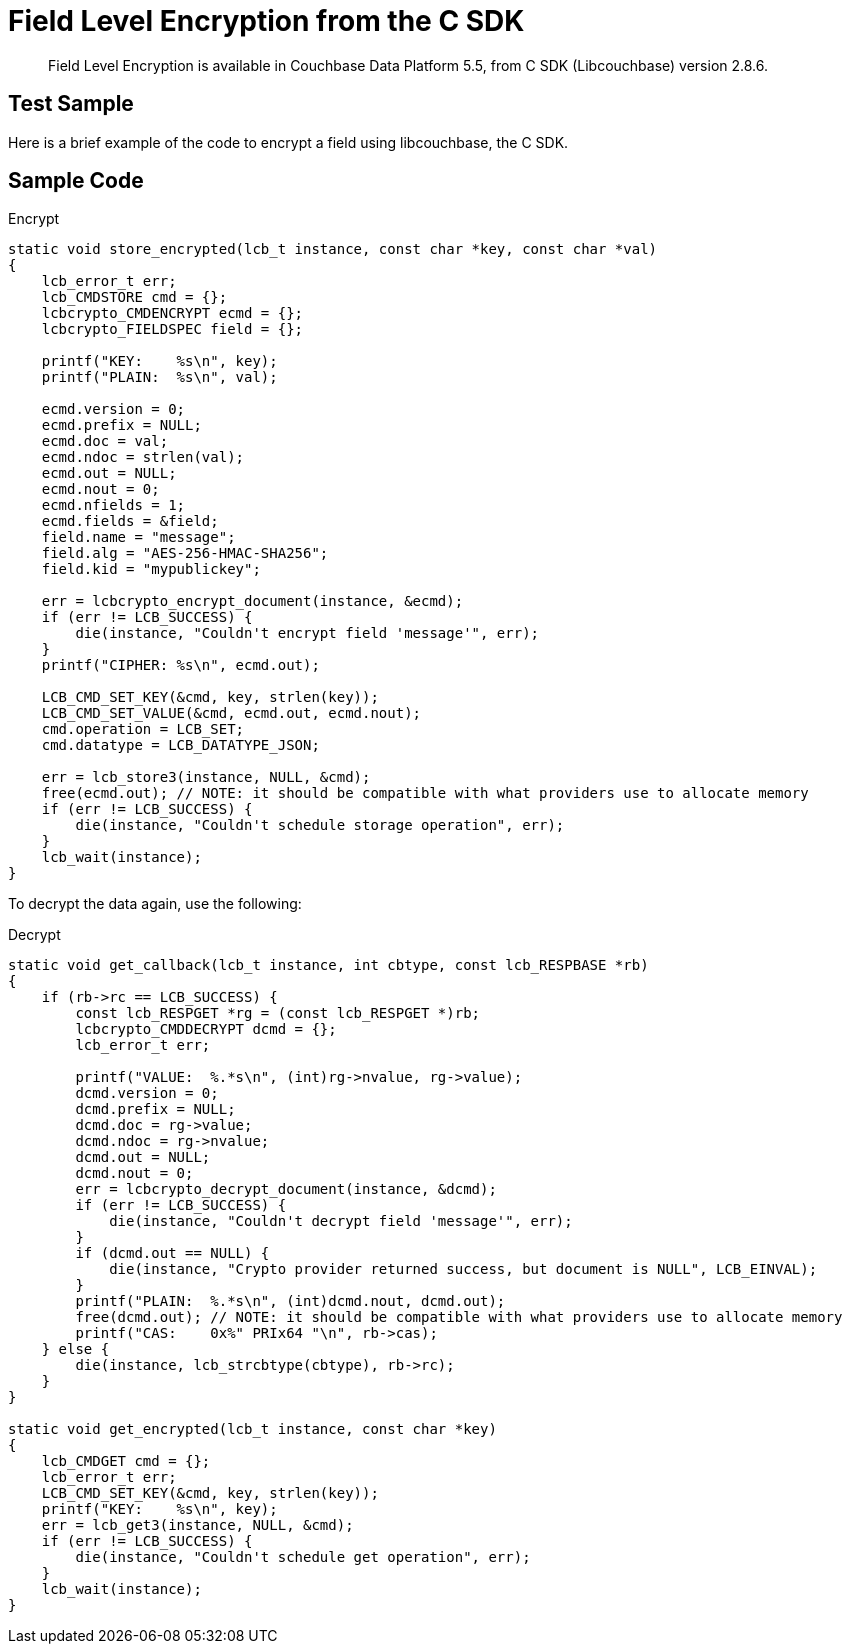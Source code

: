 = Field Level Encryption from the C SDK
:page-topic-type: concept
:page-aliases: howtos:encrypting-using-sdk

[abstract]
Field Level Encryption is available in Couchbase Data Platform 5.5, from C SDK (Libcouchbase) version 2.8.6.

[#intro]
== Test Sample

Here is a brief example of the code to encrypt a field using libcouchbase, the C SDK.

[#sample-code]
== Sample Code

.Encrypt
[source,c]
----
static void store_encrypted(lcb_t instance, const char *key, const char *val)
{
    lcb_error_t err;
    lcb_CMDSTORE cmd = {};
    lcbcrypto_CMDENCRYPT ecmd = {};
    lcbcrypto_FIELDSPEC field = {};

    printf("KEY:    %s\n", key);
    printf("PLAIN:  %s\n", val);

    ecmd.version = 0;
    ecmd.prefix = NULL;
    ecmd.doc = val;
    ecmd.ndoc = strlen(val);
    ecmd.out = NULL;
    ecmd.nout = 0;
    ecmd.nfields = 1;
    ecmd.fields = &field;
    field.name = "message";
    field.alg = "AES-256-HMAC-SHA256";
    field.kid = "mypublickey";

    err = lcbcrypto_encrypt_document(instance, &ecmd);
    if (err != LCB_SUCCESS) {
        die(instance, "Couldn't encrypt field 'message'", err);
    }
    printf("CIPHER: %s\n", ecmd.out);

    LCB_CMD_SET_KEY(&cmd, key, strlen(key));
    LCB_CMD_SET_VALUE(&cmd, ecmd.out, ecmd.nout);
    cmd.operation = LCB_SET;
    cmd.datatype = LCB_DATATYPE_JSON;

    err = lcb_store3(instance, NULL, &cmd);
    free(ecmd.out); // NOTE: it should be compatible with what providers use to allocate memory
    if (err != LCB_SUCCESS) {
        die(instance, "Couldn't schedule storage operation", err);
    }
    lcb_wait(instance);
}
----

To decrypt the data again, use the following:

.Decrypt
[source,c]
----
static void get_callback(lcb_t instance, int cbtype, const lcb_RESPBASE *rb)
{
    if (rb->rc == LCB_SUCCESS) {
        const lcb_RESPGET *rg = (const lcb_RESPGET *)rb;
        lcbcrypto_CMDDECRYPT dcmd = {};
        lcb_error_t err;

        printf("VALUE:  %.*s\n", (int)rg->nvalue, rg->value);
        dcmd.version = 0;
        dcmd.prefix = NULL;
        dcmd.doc = rg->value;
        dcmd.ndoc = rg->nvalue;
        dcmd.out = NULL;
        dcmd.nout = 0;
        err = lcbcrypto_decrypt_document(instance, &dcmd);
        if (err != LCB_SUCCESS) {
            die(instance, "Couldn't decrypt field 'message'", err);
        }
        if (dcmd.out == NULL) {
            die(instance, "Crypto provider returned success, but document is NULL", LCB_EINVAL);
        }
        printf("PLAIN:  %.*s\n", (int)dcmd.nout, dcmd.out);
        free(dcmd.out); // NOTE: it should be compatible with what providers use to allocate memory
        printf("CAS:    0x%" PRIx64 "\n", rb->cas);
    } else {
        die(instance, lcb_strcbtype(cbtype), rb->rc);
    }
}

static void get_encrypted(lcb_t instance, const char *key)
{
    lcb_CMDGET cmd = {};
    lcb_error_t err;
    LCB_CMD_SET_KEY(&cmd, key, strlen(key));
    printf("KEY:    %s\n", key);
    err = lcb_get3(instance, NULL, &cmd);
    if (err != LCB_SUCCESS) {
        die(instance, "Couldn't schedule get operation", err);
    }
    lcb_wait(instance);
}
----

